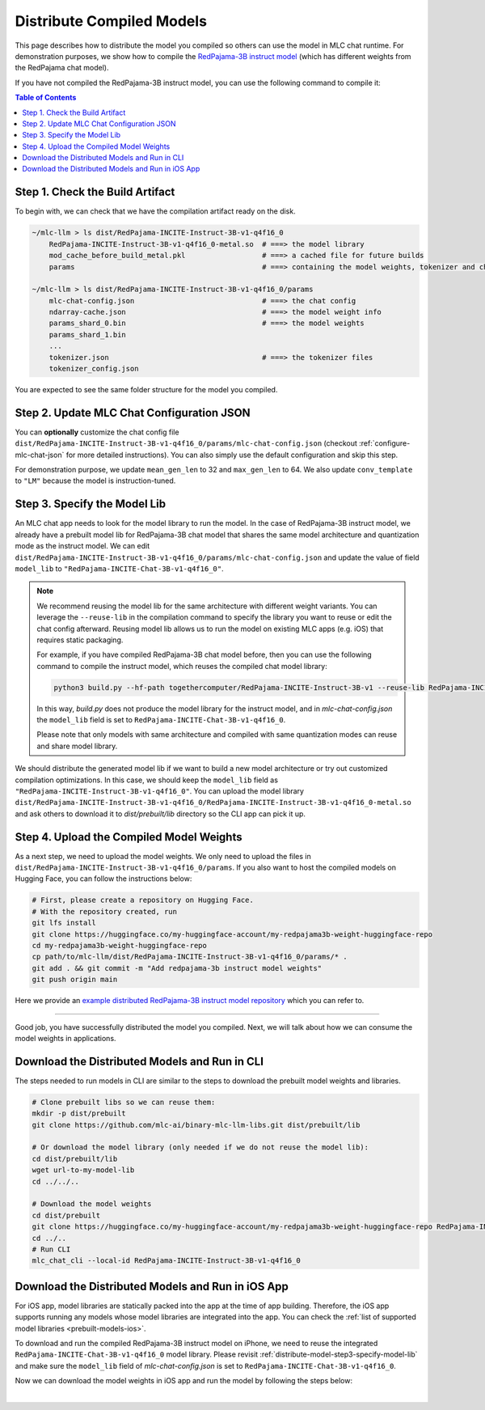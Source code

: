 .. _distribute-compiled-models:

Distribute Compiled Models
==========================


This page describes how to distribute the model you compiled so others can use the model in MLC chat runtime.
For demonstration purposes, we show how to compile the `RedPajama-3B instruct model <https://huggingface.co/togethercomputer/RedPajama-INCITE-Instruct-3B-v1>`_
(which has different weights from the RedPajama chat model).


If you have not compiled the RedPajama-3B instruct model,
you can use the following command to compile it:

.. tabs::

    .. group-tab:: Metal

        .. code:: shell

            python3 build.py --hf-path togethercomputer/RedPajama-INCITE-Instruct-3B-v1 --target metal --quantization q4f16_0

    .. group-tab:: Linux - CUDA

        .. code:: shell

            python3 build.py --hf-path togethercomputer/RedPajama-INCITE-Instruct-3B-v1 --target cuda --quantization q4f16_0

    .. group-tab:: Vulkan

        .. code:: shell

            python3 build.py --hf-path togethercomputer/RedPajama-INCITE-Instruct-3B-v1 --target vulkan --quantization q4f16_0


.. contents:: Table of Contents
    :depth: 1
    :local:

Step 1. Check the Build Artifact
--------------------------------

To begin with, we can check that we have the compilation artifact ready on the disk.

.. code:: shell

    ~/mlc-llm > ls dist/RedPajama-INCITE-Instruct-3B-v1-q4f16_0
        RedPajama-INCITE-Instruct-3B-v1-q4f16_0-metal.so  # ===> the model library
        mod_cache_before_build_metal.pkl                  # ===> a cached file for future builds
        params                                            # ===> containing the model weights, tokenizer and chat config

    ~/mlc-llm > ls dist/RedPajama-INCITE-Instruct-3B-v1-q4f16_0/params
        mlc-chat-config.json                              # ===> the chat config
        ndarray-cache.json                                # ===> the model weight info
        params_shard_0.bin                                # ===> the model weights
        params_shard_1.bin
        ...
        tokenizer.json                                    # ===> the tokenizer files
        tokenizer_config.json

You are expected to see the same folder structure for the model you compiled.

Step 2. Update MLC Chat Configuration JSON
------------------------------------------

You can **optionally** customize the chat config file
``dist/RedPajama-INCITE-Instruct-3B-v1-q4f16_0/params/mlc-chat-config.json`` (checkout :ref:`configure-mlc-chat-json` for more detailed instructions).
You can also simply use the default configuration and skip this step.

For demonstration purpose, we update ``mean_gen_len`` to 32 and ``max_gen_len`` to 64.
We also update ``conv_template`` to ``"LM"`` because the model is instruction-tuned.


.. _distribute-model-step3-specify-model-lib:

Step 3. Specify the Model Lib
-----------------------------

An MLC chat app needs to look for the model library to run the model.
In the case of RedPajama-3B instruct model, we already have a prebuilt model lib for RedPajama-3B chat model that shares the
same model architecture and quantization mode as the instruct model.
We can edit ``dist/RedPajama-INCITE-Instruct-3B-v1-q4f16_0/params/mlc-chat-config.json``
and update the value of field ``model_lib`` to ``"RedPajama-INCITE-Chat-3B-v1-q4f16_0"``.

.. note::

    We recommend reusing the model lib for the same architecture with different weight variants.
    You can leverage the ``--reuse-lib`` in the compilation command to specify the library you want to reuse or edit the chat config afterward.
    Reusing model lib allows us to run the model on existing MLC apps (e.g. iOS) that requires static packaging.

    For example, if you have compiled RedPajama-3B chat model before, then you can use the following command to compile the instruct model,
    which reuses the compiled chat model library:

    .. code:: shell

        python3 build.py --hf-path togethercomputer/RedPajama-INCITE-Instruct-3B-v1 --reuse-lib RedPajama-INCITE-Chat-3B-v1-q4f16_0 --target [your target] --quantization q4f16_0
    
    In this way, `build.py` does not produce the model library for the instruct model, and in `mlc-chat-config.json`
    the ``model_lib`` field is set to ``RedPajama-INCITE-Chat-3B-v1-q4f16_0``.

    Please note that only models with same architecture and compiled with same quantization modes can reuse and share model library.


We should distribute the generated model lib if we want to build a new model architecture or try out customized compilation optimizations.
In this case, we should keep the ``model_lib`` field as ``"RedPajama-INCITE-Instruct-3B-v1-q4f16_0"``.
You can upload the model library ``dist/RedPajama-INCITE-Instruct-3B-v1-q4f16_0/RedPajama-INCITE-Instruct-3B-v1-q4f16_0-metal.so``
and ask others to download it to  `dist/prebuilt/lib` directory so the CLI app can pick it up.


Step 4. Upload the Compiled Model Weights
-----------------------------------------

As a next step, we need to upload the model weights.
We only need to upload the files in ``dist/RedPajama-INCITE-Instruct-3B-v1-q4f16_0/params``.
If you also want to host the compiled models on Hugging Face, you can follow the instructions below:

.. code:: shell

    # First, please create a repository on Hugging Face.
    # With the repository created, run
    git lfs install
    git clone https://huggingface.co/my-huggingface-account/my-redpajama3b-weight-huggingface-repo
    cd my-redpajama3b-weight-huggingface-repo
    cp path/to/mlc-llm/dist/RedPajama-INCITE-Instruct-3B-v1-q4f16_0/params/* .
    git add . && git commit -m "Add redpajama-3b instruct model weights"
    git push origin main

Here we provide an `example distributed RedPajama-3B instruct model repository <https://huggingface.co/mlc-ai/RedPajama-INCITE-Instruct-3B-v1-q4f16_0/tree/main>`_ which you can refer to.

---------------------------------

Good job, you have successfully distributed the model you compiled.
Next, we will talk about how we can consume the model weights in applications.

Download the Distributed Models and Run in CLI
----------------------------------------------

The steps needed to run models in CLI are similar to the steps to download the prebuilt model weights and libraries.

.. code:: shell

    # Clone prebuilt libs so we can reuse them:
    mkdir -p dist/prebuilt
    git clone https://github.com/mlc-ai/binary-mlc-llm-libs.git dist/prebuilt/lib

    # Or download the model library (only needed if we do not reuse the model lib):
    cd dist/prebuilt/lib
    wget url-to-my-model-lib
    cd ../../..

    # Download the model weights
    cd dist/prebuilt
    git clone https://huggingface.co/my-huggingface-account/my-redpajama3b-weight-huggingface-repo RedPajama-INCITE-Instruct-3B-v1-q4f16_0
    cd ../..
    # Run CLI
    mlc_chat_cli --local-id RedPajama-INCITE-Instruct-3B-v1-q4f16_0


Download the Distributed Models and Run in iOS App
--------------------------------------------------

For iOS app, model libraries are statically packed into the app at the time of app building.
Therefore, the iOS app supports running any models whose model libraries are integrated into the app.
You can check the :ref:`list of supported model libraries <prebuilt-models-ios>`.

To download and run the compiled RedPajama-3B instruct model on iPhone, we need to reuse the integrated ``RedPajama-INCITE-Chat-3B-v1-q4f16_0`` model library.
Please revisit :ref:`distribute-model-step3-specify-model-lib` and make sure the ``model_lib`` field of `mlc-chat-config.json` is set to ``RedPajama-INCITE-Chat-3B-v1-q4f16_0``.

Now we can download the model weights in iOS app and run the model by following the steps below:

.. tabs::

    .. tab:: Step 1

        Open "MLCChat" app, click "Add model variant".

        .. image:: https://raw.githubusercontent.com/mlc-ai/web-data/main/images/mlc-llm/tutorials/iPhone-distribute-1.jpeg
            :align: center
            :width: 30%

    .. tab:: Step 2

        Paste the repository URL of the model built on your own, and click "Add".

        You can refer to the link in the image as an example.

        .. image:: https://raw.githubusercontent.com/mlc-ai/web-data/main/images/mlc-llm/tutorials/iPhone-distribute-2.jpeg
            :align: center
            :width: 30%

    .. tab:: Step 3

        After adding the model, you can download your model from the URL by clicking the download button.

        .. image:: https://raw.githubusercontent.com/mlc-ai/web-data/main/images/mlc-llm/tutorials/iPhone-distribute-3.jpeg
            :align: center
            :width: 30%

    .. tab:: Step 4

        When the download is finished, click into the model and enjoy.

        .. image:: https://raw.githubusercontent.com/mlc-ai/web-data/main/images/mlc-llm/tutorials/iPhone-distribute-4.jpeg
            :align: center
            :width: 30%

.. for a blank line

|
